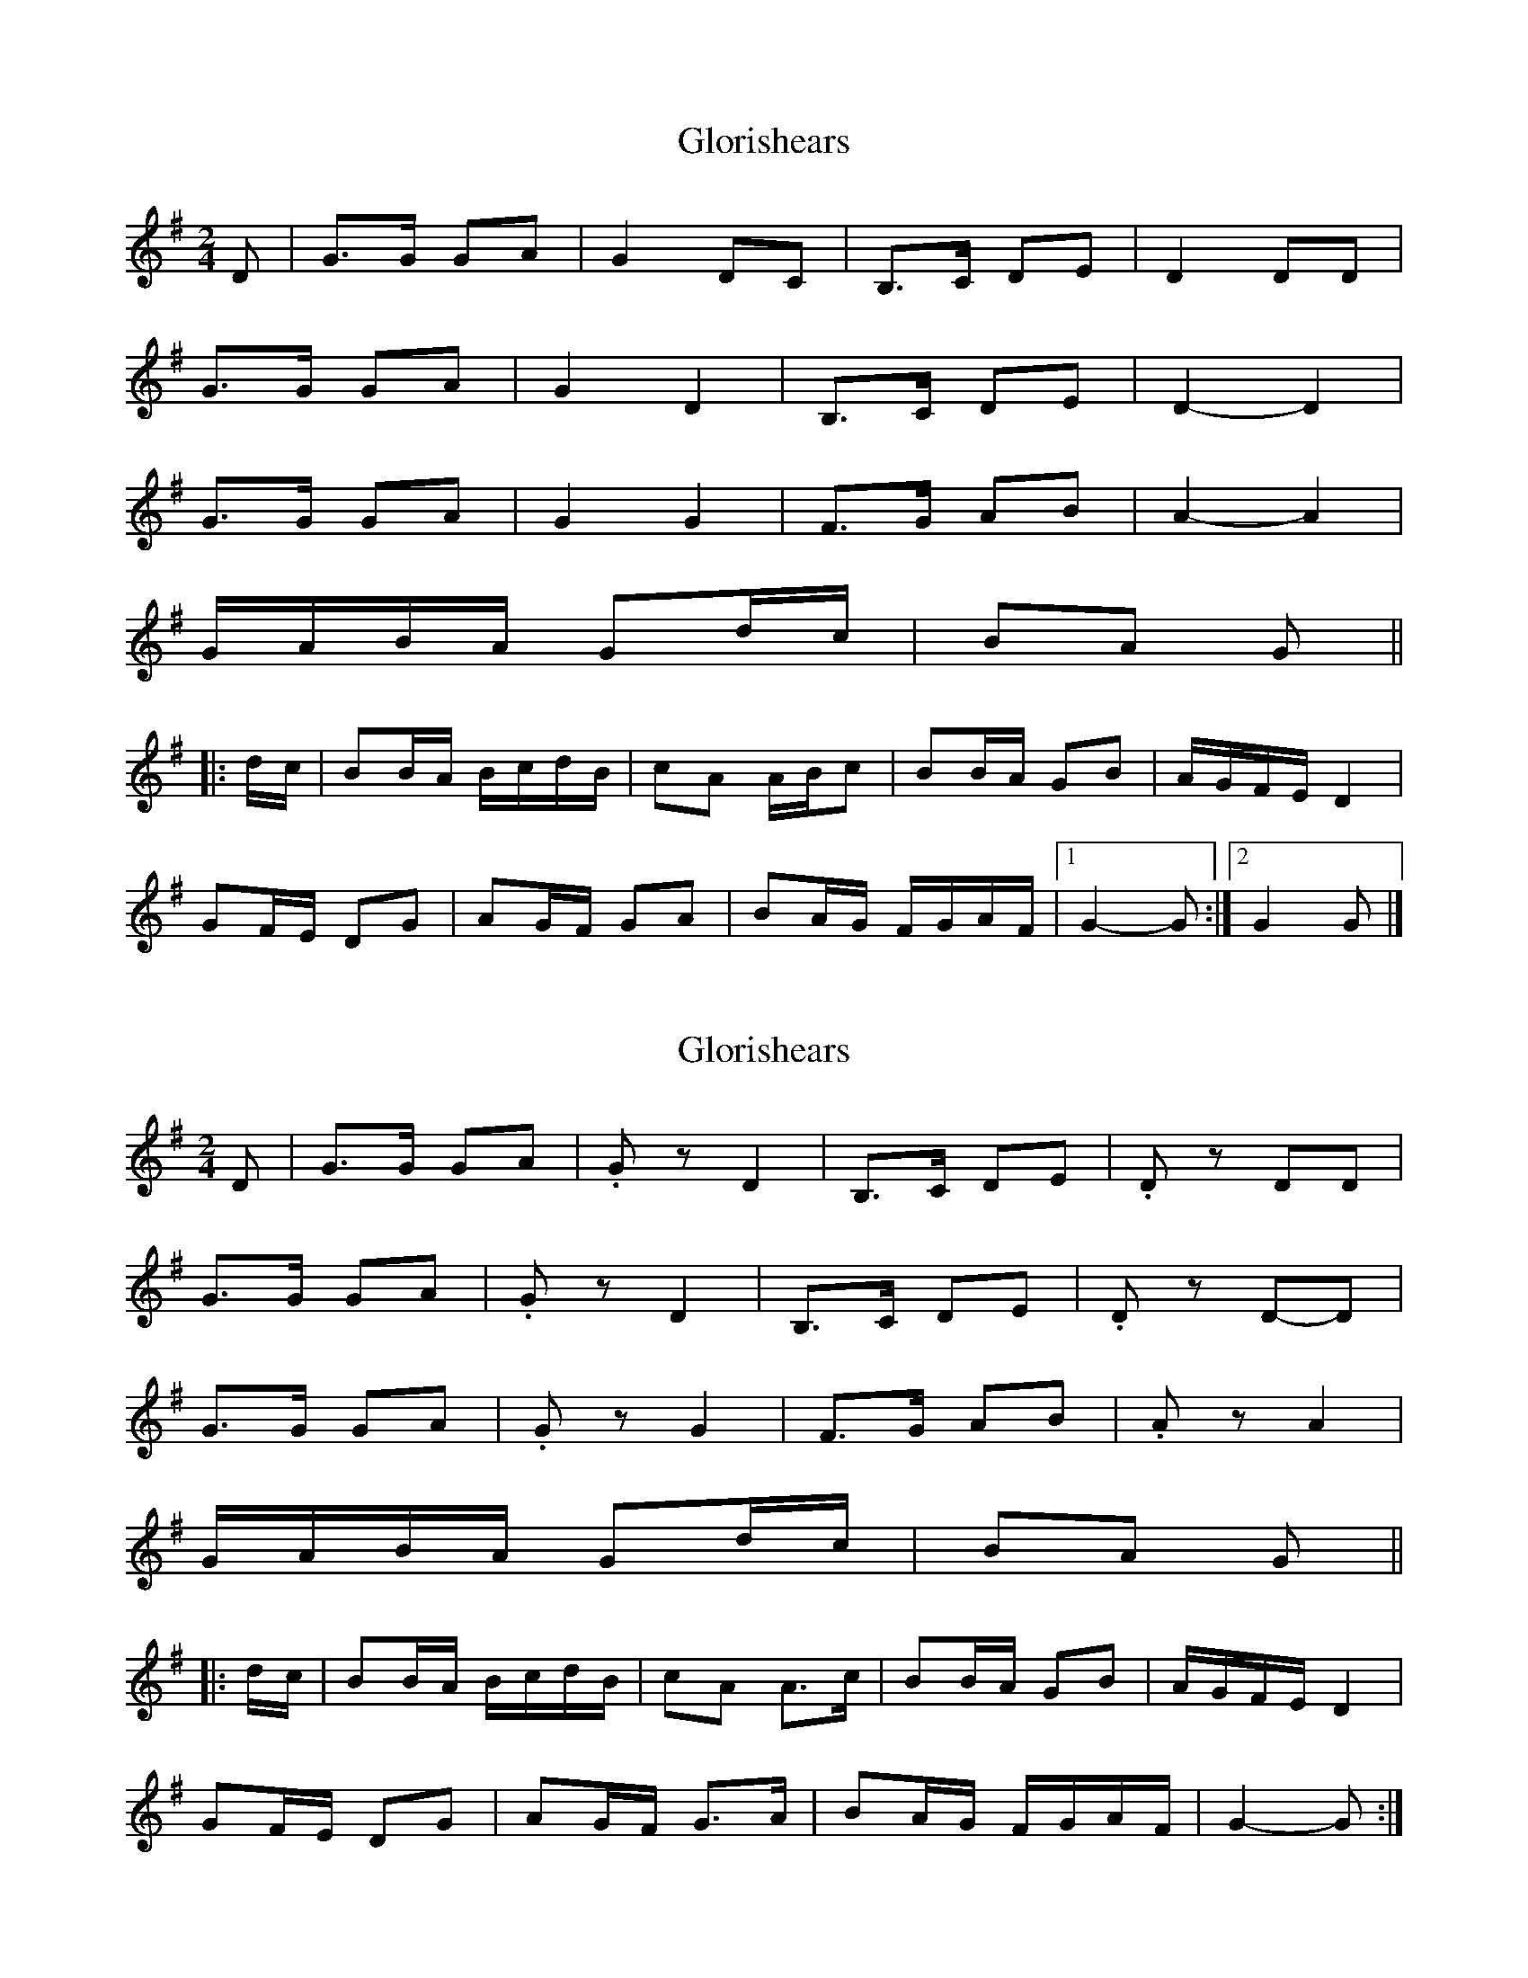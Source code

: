 X: 1
T: Glorishears
Z: ceolachan
S: https://thesession.org/tunes/13346#setting23362
R: polka
M: 2/4
L: 1/8
K: Gmaj
D |G>G GA | G2 DC | B,>C DE | D2 DD |
G>G GA | G2 D2 | B,>C DE | D2- D2 |
G>G GA | G2 G2 | F>G AB | A2- A2 |
G/A/B/A/ Gd/c/ | BA G ||
|: d/c/ |BB/A/ B/c/d/B/ | cA A/B/c | BB/A/ GB | A/G/F/E/ D2 |
GF/E/ DG | AG/F/ GA | BA/G/ F/G/A/F/ |[1 G2- G :|[2 G2 G |]
X: 2
T: Glorishears
Z: ceolachan
S: https://thesession.org/tunes/13346#setting23363
R: polka
M: 2/4
L: 1/8
K: Gmaj
D |G>G GA | .Gz D2 | B,>C DE | .Dz DD |
G>G GA | .Gz D2 | B,>C DE | .Dz D-D |
G>G GA | .Gz G2 | F>G AB | .Az A2 |
G/A/B/A/ Gd/c/ | BA G ||
|: d/c/ |BB/A/ B/c/d/B/ | cA A>c | BB/A/ GB | A/G/F/E/ D2 |
GF/E/ DG | AG/F/ G>A | BA/G/ F/G/A/F/ | G2-G :|
